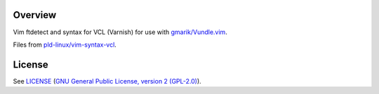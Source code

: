Overview
========

Vim ftdetect and syntax for VCL (Varnish) for use with `gmarik/Vundle.vim`_.

Files from `pld-linux/vim-syntax-vcl`_.

.. _`gmarik/Vundle.vim`: https://github.com/gmarik/Vundle.vim
.. _`pld-linux/vim-syntax-vcl`: https://github.com/pld-linux/vim-syntax-vcl


License
=======

See `LICENSE`_ (`GNU General Public License, version 2 (GPL-2.0)`_).

.. _`LICENSE`:
   https://github.com/ClockworkNet/vim-apparmor/blob/master/LICENSE
.. _`GNU General Public License, version 2 (GPL-2.0)`:
   http://opensource.org/licenses/GPL-2.0
